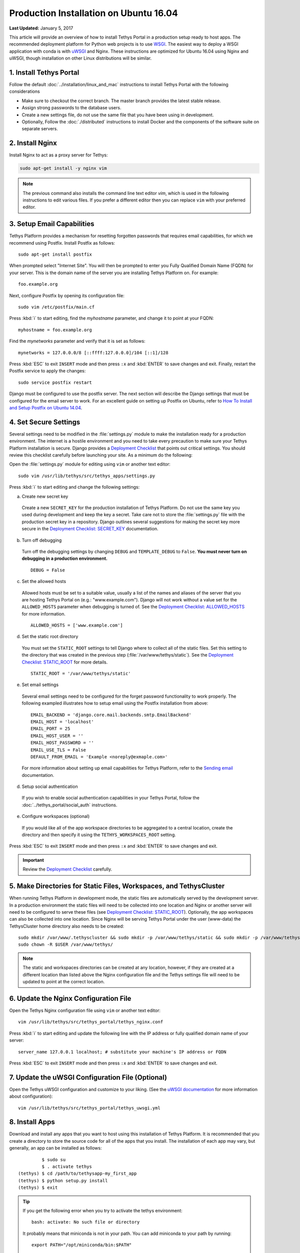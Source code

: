 ***************************************
Production Installation on Ubuntu 16.04
***************************************

**Last Updated:** January 5, 2017

This article will provide an overview of how to install Tethys Portal in a production setup ready to host apps. The recommended deployment platform for Python web projects is to use `WSGI <http://www.wsgi.org/>`_. The easiest way to deploy a WSGI application with conda is with `uWSGI <https://uwsgi-docs.readthedocs.io/en/latest/>`_ and Nginx. These instructions are optimized for Ubuntu 16.04 using Nginx and uWSGI, though installation on other Linux distributions will be similar.

1. Install Tethys Portal
========================

Follow the default :doc:`../installation/linux_and_mac` instructions to install Tethys Portal with the following considerations

* Make sure to checkout the correct branch. The master branch provides the latest stable release.
* Assign strong passwords to the database users.
* Create a new settings file, do not use the same file that you have been using in development.
* Optionally, Follow the :doc:`./distributed` instructions to install Docker and the components of the software suite on separate servers.

2. Install Nginx
================

Install Nginx to act as a proxy server for Tethys:

.. code-block:: bash

    sudo apt-get install -y nginx vim

.. note::

    The previous command also installs the command line text editor `vim`, which is used in the following instructions to edit various files. If you prefer a different editor then you can replace ``vim`` with your preferred editor.

.. _setup_email_capabilities:

3. Setup Email Capabilities
===========================

Tethys Platform provides a mechanism for resetting forgotten passwords that requires email capabilities, for which we recommend using Postfix. Install Postfix as follows:

::

    sudo apt-get install postfix

When prompted select "Internet Site". You will then be prompted to enter you Fully Qualified Domain Name (FQDN) for your server. This is the domain name of the server you are installing Tethys Platform on. For example:

::

    foo.example.org

Next, configure Postfix by opening its configuration file:

::

    sudo vim /etc/postfix/main.cf

Press :kbd:`i` to start editing, find the `myhostname` parameter, and change it to point at your FQDN:

::

    myhostname = foo.example.org

Find the `mynetworks` parameter and verify that it is set as follows:

::

    mynetworks = 127.0.0.0/8 [::ffff:127.0.0.0]/104 [::1]/128

Press :kbd:`ESC` to exit ``INSERT`` mode and then press ``:x`` and :kbd:`ENTER` to save changes and exit. Finally, restart the Postfix service to apply the changes:

::

    sudo service postfix restart

Django must be configured to use the postfix server. The next section will describe the Django settings that must be configured for the email server to work. For an excellent guide on setting up Postfix on Ubuntu, refer to `How To Install and Setup Postfix on Ubuntu 14.04 <https://www.digitalocean.com/community/tutorials/how-to-install-and-setup-postfix-on-ubuntu-14-04>`_.

4. Set Secure Settings
======================

Several settings need to be modified in the :file:`settings.py` module to make the installation ready for a production environment. The internet is a hostile environment and you need to take every precaution to make sure your Tethys Platform installation is secure. Django provides a `Deployment Checklist <https://docs.djangoproject.com/en/1.7/howto/deployment/checklist/>`_ that points out critical settings. You should review this checklist carefully before launching your site. As a minimum do the following:

Open the :file:`settings.py` module for editing using ``vim`` or another text editor:

::

    sudo vim /usr/lib/tethys/src/tethys_apps/settings.py

Press :kbd:`i` to start editing and change the following settings:

a. Create new secret key

  Create a new ``SECRET_KEY`` for the production installation of Tethys Platform. Do not use the same key you used during development and keep the key a secret. Take care not to store the :file:`settings.py` file with the production secret key in a repository. Django outlines several suggestions for making the secret key more secure in the `Deployment Checklist: SECRET_KEY <https://docs.djangoproject.com/en/1.7/howto/deployment/checklist/#secret-key>`_ documentation.

b. Turn off debugging

  Turn off the debugging settings by changing ``DEBUG`` and ``TEMPLATE_DEBUG`` to ``False``. **You must never turn on debugging in a production environment.**

  ::

      DEBUG = False

c. Set the allowed hosts

  Allowed hosts must be set to a suitable value, usually a list of the names and aliases of the server that you are hosting Tethys Portal on (e.g.: "www.example.com"). Django will not work without a value set for the ``ALLOWED_HOSTS`` parameter when debugging is turned of. See the `Deployment Checklist: ALLOWED_HOSTS <https://docs.djangoproject.com/en/1.7/howto/deployment/checklist/#allowed-hosts>`_ for more information.

  ::

      ALLOWED_HOSTS = ['www.example.com']

d. Set the static root directory

  You must set the ``STATIC_ROOT`` settings to tell Django where to collect all of the static files. Set this setting to the directory that was created in the previous step (:file:`/var/www/tethys/static`). See the `Deployment Checklist: STATIC_ROOT <https://docs.djangoproject.com/en/1.7/howto/deployment/checklist/#static-root-and-static-url>`_ for more details.

  ::

      STATIC_ROOT = '/var/www/tethys/static'

e. Set email settings

  Several email settings need to be configured for the forget password functionality to work properly. The following exampled illustrates how to setup email using the Postfix installation from above:

  ::

      EMAIL_BACKEND = 'django.core.mail.backends.smtp.EmailBackend'
      EMAIL_HOST = 'localhost'
      EMAIL_PORT = 25
      EMAIL_HOST_USER = ''
      EMAIL_HOST_PASSWORD = ''
      EMAIL_USE_TLS = False
      DEFAULT_FROM_EMAIL = 'Example <noreply@exmaple.com>'

  For more information about setting up email capabilities for Tethys Platform, refer to the `Sending email <https://docs.djangoproject.com/en/1.8/topics/email/>`_ documentation.

d. Setup social authentication

  If you wish to enable social authentication capabilities in your Tethys Portal, follow the :doc:`../tethys_portal/social_auth` instructions.

e. Configure workspaces (optional)

  If you would like all of the app workspace directories to be aggregated to a central location, create the directory and then specify it using the ``TETHYS_WORKSPACES_ROOT`` setting.


Press :kbd:`ESC` to exit ``INSERT`` mode and then press ``:x`` and :kbd:`ENTER` to save changes and exit.

.. important::

    Review the `Deployment Checklist <https://docs.djangoproject.com/en/1.7/howto/deployment/checklist/>`_ carefully.

5. Make Directories for Static Files, Workspaces, and TethysCluster
===================================================================

When running Tethys Platform in development mode, the static files are automatically served by the development server. In a production environment the static files will need to be collected into one location and Nginx or another server will need to be configured to serve these files (see `Deployment Checklist: STATIC_ROOT <https://docs.djangoproject.com/en/1.7/howto/deployment/checklist/#static-root-and-static-url>`_). Optionally, the app workspaces can also be collected into one location. Since Nginx will be serving Tethys Portal under the user (www-data) the TethysCluster home directory also needs to be created:

::

    sudo mkdir /var/www/.tethyscluster && sudo mkdir -p /var/www/tethys/static && sudo mkdir -p /var/www/tethys/workspaces
    sudo chown -R $USER /var/www/tethys/

.. note::
    The static and workspaces directories can be created at any location, however, if they are created at a different location than listed above the Nginx configuration file and the Tethys settings file will need to be updated to point at the correct location.


6. Update the Nginx Configuration File
======================================

Open the Tethys Nginx configuration file using ``vim`` or another text editor:

::

    vim /usr/lib/tethys/src/tethys_portal/tethys_nginx.conf

Press :kbd:`i` to start editing and update the following line with the IP address or fully qualified domain name of your server:

::

    server_name 127.0.0.1 localhost; # substitute your machine's IP address or FQDN

Press :kbd:`ESC` to exit ``INSERT`` mode and then press ``:x`` and :kbd:`ENTER` to save changes and exit.

7. Update the uWSGI Configuration File (Optional)
=================================================

Open the Tethys uWSGI configuration and customize to your liking. (See the `uWSGI documentation <http://uwsgi-docs.readthedocs.io/en/latest/index.html>`_ for more information about configuration):

::

    vim /usr/lib/tethys/src/tethys_portal/tethys_uwsgi.yml

8. Install Apps
===============

Download and install any apps that you want to host using this installation of Tethys Platform. It is recommended that you create a directory to store the source code for all of the apps that you install. The installation of each app may vary, but generally, an app can be installed as follows:

::

             $ sudo su
             $ . activate tethys
    (tethys) $ cd /path/to/tethysapp-my_first_app
    (tethys) $ python setup.py install
    (tethys) $ exit

.. tip::

    If you get the following error when you try to activate the tethys environment::

        bash: activate: No such file or directory

    It probably means that miniconda is not in your path. You can add miniconda to your path by running::

        export PATH="/opt/miniconda/bin:$PATH"

9. Collect Static Files
=======================

The static files need to be collected into the directory that you created. Enter the following commands and enter "yes" if prompted:

::

             $ sudo su
             $ . activate tethys
    (tethys) $ tethys manage collectstatic
    (tethys) $ exit

10. Collect Workspaces (optional)
=================================

If you configured a workspaces directory with the ``TETHYS_WORKSPACES_ROOT`` setting, you will need to run the following command to collect all the workspaces to that directory:

::

             $ sudo su
             $ . /usr/lib/tethys/bin/activate
    (tethys) $ tethys manage collectworkspaces
    (tethys) $ exit

11. Setup the Persistent Stores for Apps
========================================

After all the apps have been successfully installed, you will need to initialize the persistent stores for the apps:

::

             $ . activate tethys
    (tethys) $ tethys syncstores all

12. Transfer Ownership to Nginx
===============================

When you are finished installing Tethys Portal, change the ownership of the source code, static files, and workspaces files to be the Nginx user (``www-data``):

::

    sudo chown -R www-data:www-data /usr/lib/tethys/src /var/www/tethys /var/www/.tethyscluster

13. Enable Site and Restart Server
==================================

Both the Tethys Nginx configuration and the Tethys uWSGI configuration need to be enabled:

a. Create a simlink to the `tethys_nginx.conf` file in the `/etc/nginx/sites-enabled/` directory:

::

    sudo ln -s /usr/lib/tethys/src/tethys_portal/tethys_nginx.conf /etc/nginx/sites-enabled/

b. Enable the Tethys uWSGI configuration as a system service and then start the service:

::

    sudo systemctl enable /usr/lib/tethys/src/tethys_portal/tethys.uwsgi.service
    sudo systemctl start tethys.uwsgi.service

c. Finally, restart Nginx:

::

    sudo systemctl restart nginx

.. tip::

    To install additional apps after the initial setup of Tethys, you will follow the following process:

    1. Change ownership of the ``src`` and ``static`` directories to your user using the patter in step 12 OR login as root user using ``sudo su``.
    2. Install apps, syncstores, collectstatic, and collectworkspaces as in steps 8-11.
    3. Transfer ownership of files to Apache user as in step 12.
    4. Reload the apache server using ``sudo systemctl restart nginx``.

    For more information see: :doc:`./app_installation`.

Troubleshooting
===============

Here we try to provide some guidance on some of the most commonly encountered issues. If you are experiencing problems and can't find a solution here then please post a question on the `Tethys Platform Forum <https://groups.google.com/forum/#!forum/tethysplatform>`_.

